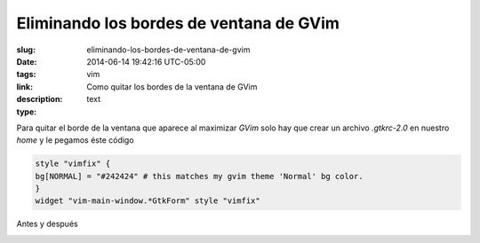 Eliminando los bordes de ventana de GVim
########################################

:slug: eliminando-los-bordes-de-ventana-de-gvim
:date: 2014-06-14 19:42:16 UTC-05:00
:tags: vim 
:link: 
:description: Como quitar los bordes de la ventana de GVim
:type: text

Para quitar el borde de la ventana que aparece al maximizar *GVim* solo hay que crear un archivo *.gtkrc-2.0* en nuestro *home* y le pegamos éste código

.. code:: bash 

    style "vimfix" {
    bg[NORMAL] = "#242424" # this matches my gvim theme 'Normal' bg color.
    }
    widget "vim-main-window.*GtkForm" style "vimfix"


Antes y después

.. image:: /images/Captura192813.png

.. image:: /images/Captura193101.png

